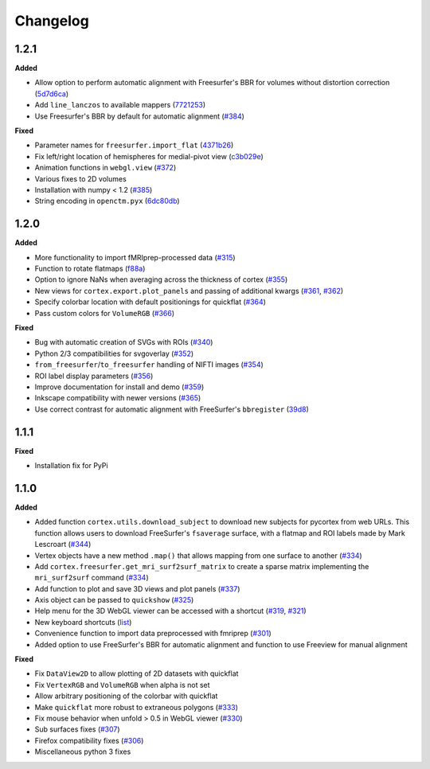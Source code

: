 .. _changelog:

Changelog
==========


1.2.1
-----

**Added**

- Allow option to perform automatic alignment with Freesurfer's BBR for volumes without distortion correction (`5d7d6ca <https://github.com/gallantlab/pycortex/commit/5d7d6ca73845986fcc182899289218132be99604>`_)
- Add ``line_lanczos`` to available mappers (`7721253 <https://github.com/gallantlab/pycortex/commit/77212535da1ad17930697b8cf2f497ae09d2898b>`_)
- Use Freesurfer's BBR by default for automatic alignment (`#384 <https://github.com/gallantlab/pycortex/pull/384>`_)


**Fixed**

- Parameter names for ``freesurfer.import_flat`` (`4371b26 <https://github.com/gallantlab/pycortex/commit/4371b2633a0b7180e3893484af61a941ba5029b9>`_)
- Fix left/right location of hemispheres for medial-pivot view (`c3b029e <https://github.com/gallantlab/pycortex/commit/c3b029e96c7ffa67c8c35c7af47c045e0161abc3>`_)
- Animation functions in ``webgl.view`` (`#372 <https://github.com/gallantlab/pycortex/pull/372>`_)
- Various fixes to 2D volumes
- Installation with numpy < 1.2 (`#385 <https://github.com/gallantlab/pycortex/pull/385>`_)
- String encoding in ``openctm.pyx`` (`6dc80db <https://github.com/gallantlab/pycortex/commit/6dc80db6305f0ad97e7b857e083958636fab2233>`_)


1.2.0
-----

**Added**

- More functionality to import fMRIprep-processed data (`#315 <https://github.com/gallantlab/pycortex/pull/315>`_)
- Function to rotate flatmaps (`f88a <https://github.com/gallantlab/pycortex/commit/f88a195382c9611c492eda2c525e9ab5595bcc37>`_)
- Option to ignore NaNs when averaging across the thickness of cortex (`#355 <https://github.com/gallantlab/pycortex/pull/355>`_)
- New views for ``cortex.export.plot_panels`` and passing of additional kwargs (`#361 <https://github.com/gallantlab/pycortex/pull/361>`_, `#362 <https://github.com/gallantlab/pycortex/pull/362>`_)
- Specify colorbar location with default positionings for quickflat (`#364 <https://github.com/gallantlab/pycortex/pull/364>`_)
- Pass custom colors for ``VolumeRGB`` (`#366 <https://github.com/gallantlab/pycortex/pull/366>`_)


**Fixed**

- Bug with automatic creation of SVGs with ROIs (`#340 <https://github.com/gallantlab/pycortex/pull/340>`_)
- Python 2/3 compatibilities for svgoverlay (`#352 <https://github.com/gallantlab/pycortex/pull/352>`_)
- ``from_freesurfer``/``to_freesurfer`` handling of NIFTI images (`#354 <https://github.com/gallantlab/pycortex/pull/354>`_)
- ROI label display parameters (`#356 <https://github.com/gallantlab/pycortex/pull/356>`_)
- Improve documentation for install and demo (`#359 <https://github.com/gallantlab/pycortex/pull/359>`_)
- Inkscape compatibility with newer versions (`#365 <https://github.com/gallantlab/pycortex/pull/365>`_)
- Use correct contrast for automatic alignment with FreeSurfer's ``bbregister`` (`39d8 <https://github.com/gallantlab/pycortex/commit/39d8fe6766f4ecacd0251a5798ea354528ec8eae>`_)


1.1.1
-----

**Fixed**

- Installation fix for PyPi

1.1.0
-----

**Added**

- Added function ``cortex.utils.download_subject`` to download new subjects for pycortex from web URLs. This function allows users to download FreeSurfer's ``fsaverage`` surface, with a flatmap and ROI labels made by Mark Lescroart (`#344 <https://github.com/gallantlab/pycortex/pull/344>`_)
- Vertex objects have a new method ``.map()`` that allows mapping from one surface to another (`#334 <https://github.com/gallantlab/pycortex/pull/334>`_)
- Add ``cortex.freesurfer.get_mri_surf2surf_matrix`` to create a sparse matrix implementing the ``mri_surf2surf`` command (`#334 <https://github.com/gallantlab/pycortex/pull/334>`_)
- Add function to plot and save 3D views and plot panels (`#337 <https://github.com/gallantlab/pycortex/pull/337>`_)
- Axis object can be passed to ``quickshow`` (`#325 <https://github.com/gallantlab/pycortex/pull/325>`_)
- Help menu for the 3D WebGL viewer can be accessed with a shortcut (`#319 <https://github.com/gallantlab/pycortex/pull/319>`_, `#321 <https://github.com/gallantlab/pycortex/pull/321>`_)
- New keyboard shortcuts (`list <https://gallantlab.github.io/userguide/webgl.html#keyboard-shortcuts>`_)
- Convenience function to import data preprocessed with fmriprep (`#301 <https://github.com/gallantlab/pycortex/pull/301>`_)
- Added option to use FreeSurfer's BBR for automatic alignment and function to use Freeview for manual alignment

**Fixed**

- Fix ``DataView2D`` to allow plotting of 2D datasets with quickflat
- Fix ``VertexRGB`` and ``VolumeRGB`` when alpha is not set
- Allow arbitrary positioning of the colorbar with quickflat
- Make ``quickflat`` more robust to extraneous polygons (`#333 <https://github.com/gallantlab/pycortex/pull/333>`_)
- Fix mouse behavior when unfold > 0.5 in WebGL viewer (`#330 <https://github.com/gallantlab/pycortex/pull/330>`_)
- Sub surfaces fixes (`#307 <https://github.com/gallantlab/pycortex/pull/306>`_)
- Firefox compatibility fixes  (`#306 <https://github.com/gallantlab/pycortex/pull/306>`_)
- Miscellaneous python 3 fixes


